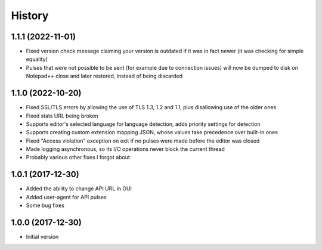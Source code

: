 
History
-------


1.1.1 (2022-11-01)
++++++++++++++++++

- Fixed version check message claiming your version is outdated if it was in fact newer (it was checking for simple equality)
- Pulses that were not possible to be sent (for example due to connection issues) will now be dumped to disk on Notepad++ close and later restored, instead of being discarded


1.1.0 (2022-10-20)
++++++++++++++++++

- Fixed SSL/TLS errors by allowing the use of TLS 1.3, 1.2 and 1.1, plus disallowing use of the older ones
- Fixed stats URL being broken
- Supports editor's selected language for language detection, adds priority settings for detection
- Supports creating custom extension mapping JSON, whose values take precedence over built-in ones
- Fixed "Access violation" exception on exit if no pulses were made before the editor was closed
- Made logging asynchronous, so its I/O operations never block the current thread
- Probably various other fixes I forgot about


1.0.1 (2017-12-30)
++++++++++++++++++

- Added the ability to change API URL in GUI
- Added user-agent for API pulses
- Some bug fixes


1.0.0 (2017-12-30)
++++++++++++++++++

- Initial version

